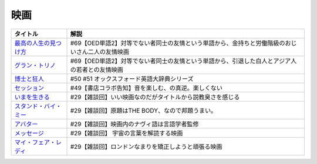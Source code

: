 映画
-----------------------------------------------

.. raw:: html

  <!--最高の人生の見つけ方--><a href="https://www.amazon.co.jp/%E6%9C%80%E9%AB%98%E3%81%AE%E4%BA%BA%E7%94%9F%E3%81%AE%E8%A6%8B%E3%81%A4%E3%81%91%E6%96%B9-DVD-%E3%82%B8%E3%83%A3%E3%83%83%E3%82%AF%E3%83%BB%E3%83%8B%E3%82%B3%E3%83%AB%E3%82%BD%E3%83%B3/dp/B003EVW5P0?crid=1P7B5BHOUOQQL&keywords=%E6%9C%80%E9%AB%98%E3%81%AE%E4%BA%BA%E7%94%9F%E3%81%AE%E8%A6%8B%E3%81%A4%E3%81%91%E6%96%B9&qid=1651580681&s=dvd&sprefix=%E6%9C%80%E9%AB%98%E3%81%AE%E4%BA%BA%E7%94%9F%E3%81%AE%E8%A6%8B%E3%81%A4%E3%81%91%E6%96%B9%2Cdvd%2C180&sr=1-2&linkCode=li1&tag=takaoutputblo-22&linkId=3ff0c5627942be8c8b023fe95dd015ef&language=ja_JP&ref_=as_li_ss_il" target="_blank"><img border="0" src="//ws-fe.amazon-adsystem.com/widgets/q?_encoding=UTF8&ASIN=B003EVW5P0&Format=_SL110_&ID=AsinImage&MarketPlace=JP&ServiceVersion=20070822&WS=1&tag=takaoutputblo-22&language=ja_JP" ></a><img src="https://ir-jp.amazon-adsystem.com/e/ir?t=takaoutputblo-22&language=ja_JP&l=li1&o=9&a=B003EVW5P0" width="1" height="1" border="0" alt="" style="border:none !important; margin:0px !important;" />
  <!--グラン・トリノ--><a href="https://www.amazon.co.jp/%E3%82%B0%E3%83%A9%E3%83%B3%E3%83%BB%E3%83%88%E3%83%AA%E3%83%8E-DVD-%E3%82%AF%E3%83%AA%E3%83%B3%E3%83%88%E3%83%BB%E3%82%A4%E3%83%BC%E3%82%B9%E3%83%88%E3%82%A6%E3%83%83%E3%83%89/dp/B003EVW51O?crid=2HNYZFYZ1152Y&keywords=%E3%82%B0%E3%83%A9%E3%83%B3%E3%83%88%E3%83%AA%E3%83%8E&qid=1651580736&s=dvd&sprefix=%E3%82%B0%E3%83%A9%E3%83%B3%E3%83%BB%E3%83%88%E3%83%AA%E3%83%8E%2Cdvd%2C153&sr=1-2&linkCode=li1&tag=takaoutputblo-22&linkId=de54fc78e1ca70739006252388705b13&language=ja_JP&ref_=as_li_ss_il" target="_blank"><img border="0" src="//ws-fe.amazon-adsystem.com/widgets/q?_encoding=UTF8&ASIN=B003EVW51O&Format=_SL110_&ID=AsinImage&MarketPlace=JP&ServiceVersion=20070822&WS=1&tag=takaoutputblo-22&language=ja_JP" ></a><img src="https://ir-jp.amazon-adsystem.com/e/ir?t=takaoutputblo-22&language=ja_JP&l=li1&o=9&a=B003EVW51O" width="1" height="1" border="0" alt="" style="border:none !important; margin:0px !important;" />
  <!--博士と狂人--><a href="https://www.amazon.co.jp/%E3%80%90Amazon-co-jp%E9%99%90%E5%AE%9A%E3%80%91%E5%8D%9A%E5%A3%AB%E3%81%A8%E7%8B%82%E4%BA%BA-L%E5%88%A4%E3%83%93%E3%82%B8%E3%83%A5%E3%82%A2%E3%83%AB%E3%82%B7%E3%83%BC%E3%83%882%E6%9E%9A%E3%82%BB%E3%83%83%E3%83%88%E4%BB%98-Blu-ray/dp/B08TBMXTC1?crid=19EFFNL2I422Y&keywords=%E5%8D%9A%E5%A3%AB%E3%81%A8%E7%8B%82%E4%BA%BA&qid=1651580761&s=dvd&sprefix=%E5%8D%9A%E5%A3%AB%E3%81%A8%E7%8B%82%E4%BA%BA%2Cdvd%2C178&sr=1-1&linkCode=li1&tag=takaoutputblo-22&linkId=47b4ff780c04e6d575c6fd6758ef5670&language=ja_JP&ref_=as_li_ss_il" target="_blank"><img border="0" src="//ws-fe.amazon-adsystem.com/widgets/q?_encoding=UTF8&ASIN=B08TBMXTC1&Format=_SL110_&ID=AsinImage&MarketPlace=JP&ServiceVersion=20070822&WS=1&tag=takaoutputblo-22&language=ja_JP" ></a><img src="https://ir-jp.amazon-adsystem.com/e/ir?t=takaoutputblo-22&language=ja_JP&l=li1&o=9&a=B08TBMXTC1" width="1" height="1" border="0" alt="" style="border:none !important; margin:0px !important;" />
  <!--セッション--><a href="https://www.amazon.co.jp/%E3%82%BB%E3%83%83%E3%82%B7%E3%83%A7%E3%83%B3-%E3%82%B3%E3%83%AC%E3%82%AF%E3%82%BF%E3%83%BC%E3%82%BA%E3%83%BB%E3%82%A8%E3%83%87%E3%82%A3%E3%82%B7%E3%83%A7%E3%83%B3-2%E6%9E%9A%E7%B5%84-DVD-%E3%83%9E%E3%82%A4%E3%83%AB%E3%82%BA%E3%83%BB%E3%83%86%E3%83%A9%E3%83%BC/dp/B012FUDR3E?__mk_ja_JP=%E3%82%AB%E3%82%BF%E3%82%AB%E3%83%8A&crid=22IKMOYV8VRV2&keywords=%E3%82%BB%E3%83%83%E3%82%B7%E3%83%A7%E3%83%B3&qid=1651580845&s=dvd&sprefix=%E3%82%BB%E3%83%83%E3%82%B7%E3%83%A7%E3%83%B3%2Cdvd%2C195&sr=1-4&linkCode=li1&tag=takaoutputblo-22&linkId=02df02d00ceaed78201977c0e4c46ba1&language=ja_JP&ref_=as_li_ss_il" target="_blank"><img border="0" src="//ws-fe.amazon-adsystem.com/widgets/q?_encoding=UTF8&ASIN=B012FUDR3E&Format=_SL110_&ID=AsinImage&MarketPlace=JP&ServiceVersion=20070822&WS=1&tag=takaoutputblo-22&language=ja_JP" ></a><img src="https://ir-jp.amazon-adsystem.com/e/ir?t=takaoutputblo-22&language=ja_JP&l=li1&o=9&a=B012FUDR3E" width="1" height="1" border="0" alt="" style="border:none !important; margin:0px !important;" />
  <!--いまを生きる--><a href="https://www.amazon.co.jp/%E3%81%84%E3%81%BE%E3%82%92%E7%94%9F%E3%81%8D%E3%82%8B-DVD-%E3%83%AD%E3%83%93%E3%83%B3%E3%83%BB%E3%82%A6%E3%82%A3%E3%83%AA%E3%82%A2%E3%83%A0%E3%82%BA/dp/B000CFWNAS?__mk_ja_JP=%E3%82%AB%E3%82%BF%E3%82%AB%E3%83%8A&crid=EVG7H1HRB7P8&keywords=%E3%81%84%E3%81%BE%E3%82%92%E7%94%9F%E3%81%8D%E3%82%8B&qid=1651580921&s=dvd&sprefix=%E3%81%84%E3%81%BE%E3%82%92%E7%94%9F%E3%81%8D%E3%82%8B%2Cdvd%2C192&sr=1-2&linkCode=li1&tag=takaoutputblo-22&linkId=273061bb135d1280cbfff64a3bd68edd&language=ja_JP&ref_=as_li_ss_il" target="_blank"><img border="0" src="//ws-fe.amazon-adsystem.com/widgets/q?_encoding=UTF8&ASIN=B000CFWNAS&Format=_SL110_&ID=AsinImage&MarketPlace=JP&ServiceVersion=20070822&WS=1&tag=takaoutputblo-22&language=ja_JP" ></a><img src="https://ir-jp.amazon-adsystem.com/e/ir?t=takaoutputblo-22&language=ja_JP&l=li1&o=9&a=B000CFWNAS" width="1" height="1" border="0" alt="" style="border:none !important; margin:0px !important;" />
  <!--スタンド・バイ・ミー--><a href="https://www.amazon.co.jp/%E3%82%B9%E3%82%BF%E3%83%B3%E3%83%89%E3%83%BB%E3%83%90%E3%82%A4%E3%83%BB%E3%83%9F%E3%83%BC-DVD-%E3%82%A6%E3%82%A3%E3%83%AB%E3%83%BB%E3%82%A6%E3%82%A3%E3%83%BC%E3%83%88%E3%83%B3/dp/B00005LMCY?crid=3LBO9OI0OMSMU&keywords=%E3%82%B9%E3%82%BF%E3%83%B3%E3%83%89+%E3%83%90%E3%82%A4%E3%83%9F%E3%83%BC&qid=1651580968&s=dvd&sprefix=%E3%82%B9%E3%82%BF%E3%83%B3%E3%83%89%E3%83%BB%E3%83%90%E3%82%A4%E3%83%BB%E3%83%9F%E3%83%BC%2Cdvd%2C260&sr=1-16&linkCode=li1&tag=takaoutputblo-22&linkId=46ed3d124b81db2760042a9859387bbb&language=ja_JP&ref_=as_li_ss_il" target="_blank"><img border="0" src="//ws-fe.amazon-adsystem.com/widgets/q?_encoding=UTF8&ASIN=B00005LMCY&Format=_SL110_&ID=AsinImage&MarketPlace=JP&ServiceVersion=20070822&WS=1&tag=takaoutputblo-22&language=ja_JP" ></a><img src="https://ir-jp.amazon-adsystem.com/e/ir?t=takaoutputblo-22&language=ja_JP&l=li1&o=9&a=B00005LMCY" width="1" height="1" border="0" alt="" style="border:none !important; margin:0px !important;" />
  <!--アバター--><a href="https://www.amazon.co.jp/%E3%82%A2%E3%83%90%E3%82%BF%E3%83%BC-AmazonDVD%E3%82%B3%E3%83%AC%E3%82%AF%E3%82%B7%E3%83%A7%E3%83%B3-%E3%82%B5%E3%83%A0%E3%83%BB%E3%83%AF%E3%83%BC%E3%82%B7%E3%83%B3%E3%83%88%E3%83%B3/dp/B07D2GZ45T?crid=1QYRGMZ9IJ4MB&keywords=%E3%82%A2%E3%83%90%E3%82%BF%E3%83%BC&qid=1651581007&s=dvd&sprefix=%E3%82%A2%E3%83%90%E3%82%BF%E3%83%BC%2Cdvd%2C208&sr=1-3&linkCode=li1&tag=takaoutputblo-22&linkId=fd82274fca572f4b26ef01c87fd75e3e&language=ja_JP&ref_=as_li_ss_il" target="_blank"><img border="0" src="//ws-fe.amazon-adsystem.com/widgets/q?_encoding=UTF8&ASIN=B07D2GZ45T&Format=_SL110_&ID=AsinImage&MarketPlace=JP&ServiceVersion=20070822&WS=1&tag=takaoutputblo-22&language=ja_JP" ></a><img src="https://ir-jp.amazon-adsystem.com/e/ir?t=takaoutputblo-22&language=ja_JP&l=li1&o=9&a=B07D2GZ45T" width="1" height="1" border="0" alt="" style="border:none !important; margin:0px !important;" />
  <!--メッセージ--><a href="https://www.amazon.co.jp/%E3%83%A1%E3%83%83%E3%82%BB%E3%83%BC%E3%82%B8-AmazonDVD%E3%82%B3%E3%83%AC%E3%82%AF%E3%82%B7%E3%83%A7%E3%83%B3-%E3%82%A8%E3%82%A4%E3%83%9F%E3%83%BC%E3%83%BB%E3%82%A2%E3%83%80%E3%83%A0%E3%82%B9/dp/B07CFYB1QQ?crid=33R7KV71N7PNI&keywords=%E3%83%A1%E3%83%83%E3%82%BB%E3%83%BC%E3%82%B8&qid=1651581215&s=dvd&sprefix=%E3%83%A1%E3%83%83%E3%82%BB%E3%83%BC%E3%82%B8%2Cdvd%2C149&sr=1-5&linkCode=li1&tag=takaoutputblo-22&linkId=5202f4c5f75d5cd66aace6e0408c3ca0&language=ja_JP&ref_=as_li_ss_il" target="_blank"><img border="0" src="//ws-fe.amazon-adsystem.com/widgets/q?_encoding=UTF8&ASIN=B07CFYB1QQ&Format=_SL110_&ID=AsinImage&MarketPlace=JP&ServiceVersion=20070822&WS=1&tag=takaoutputblo-22&language=ja_JP" ></a><img src="https://ir-jp.amazon-adsystem.com/e/ir?t=takaoutputblo-22&language=ja_JP&l=li1&o=9&a=B07CFYB1QQ" width="1" height="1" border="0" alt="" style="border:none !important; margin:0px !important;" />
  <!--マイ・フェア・レディ--><a href="https://www.amazon.co.jp/%E3%83%9E%E3%82%A4%E3%83%BB%E3%83%95%E3%82%A7%E3%82%A2%E3%83%BB%E3%83%AC%E3%83%87%E3%82%A3-%E3%82%B9%E3%83%9A%E3%82%B7%E3%83%A3%E3%83%AB%E3%83%BB%E3%82%B3%E3%83%AC%E3%82%AF%E3%82%BF%E3%83%BC%E3%82%BA%E3%83%BB%E3%82%A8%E3%83%87%E3%82%A3%E3%82%B7%E3%83%A7%E3%83%B3-DVD-%E3%82%AA%E3%83%BC%E3%83%89%E3%83%AA%E3%83%BC%E3%83%BB%E3%83%98%E3%83%97%E3%83%90%E3%83%BC%E3%83%B3/dp/B00DACN066?crid=3BCMV83CUERVD&keywords=%E3%83%9E%E3%82%A4+%E3%83%95%E3%82%A7%E3%82%A2+%E3%83%AC%E3%83%87%E3%82%A3&qid=1651581245&s=dvd&sprefix=%E3%83%9E%E3%82%A4%E3%83%BB%E3%83%95%E3%82%A7%E3%82%A2%E3%83%BB%E3%83%AC%E3%83%87%E3%82%A3%2Cdvd%2C218&sr=1-2&linkCode=li1&tag=takaoutputblo-22&linkId=8e3c0cd09a94e010ac3215f080b8c40e&language=ja_JP&ref_=as_li_ss_il" target="_blank"><img border="0" src="//ws-fe.amazon-adsystem.com/widgets/q?_encoding=UTF8&ASIN=B00DACN066&Format=_SL110_&ID=AsinImage&MarketPlace=JP&ServiceVersion=20070822&WS=1&tag=takaoutputblo-22&language=ja_JP" ></a><img src="https://ir-jp.amazon-adsystem.com/e/ir?t=takaoutputblo-22&language=ja_JP&l=li1&o=9&a=B00DACN066" width="1" height="1" border="0" alt="" style="border:none !important; margin:0px !important;" />

+-------------------------+-------------------------------------------------------------------------------------------------+
|        タイトル         |                                              解説                                               |
+=========================+=================================================================================================+
| `最高の人生の見つけ方`_ | #69【OED単語2】対等でない者同士の友情という単語から、金持ちと労働階級のおじいさん二人の友情映画 |
+-------------------------+-------------------------------------------------------------------------------------------------+
| `グラン・トリノ`_       | #69【OED単語2】対等でない者同士の友情という単語から、引退した白人とアジア人の若者との友情映画   |
+-------------------------+-------------------------------------------------------------------------------------------------+
| `博士と狂人`_           | #50 #51 オックスフォード英語大辞典シリーズ                                                      |
+-------------------------+-------------------------------------------------------------------------------------------------+
| `セッション`_           | #49【書店コラボ告知】音を楽しむ、の真逆。楽しくない                                             |
+-------------------------+-------------------------------------------------------------------------------------------------+
| `いまを生きる`_         | #29【雑談回】いい映画なのだがタイトルから説教臭さを感じる                                       |
+-------------------------+-------------------------------------------------------------------------------------------------+
| `スタンド・バイ・ミー`_ | #29【雑談回】原題はTHE BODY、なので邦題うまい。                                                 |
+-------------------------+-------------------------------------------------------------------------------------------------+
| `アバター`_             | #29【雑談回】映画内のナヴィ語は言語学者監修                                                     |
+-------------------------+-------------------------------------------------------------------------------------------------+
| `メッセージ`_           | #29【雑談回】 宇宙の言葉を解読する映画                                                          |
+-------------------------+-------------------------------------------------------------------------------------------------+
| `マイ・フェア・レディ`_ | #29【雑談回】ロンドンなまりを矯正しようと頑張る映画                                             |
+-------------------------+-------------------------------------------------------------------------------------------------+

.. _セッション: https://amzn.to/3hDviej
.. _いまを生きる: https://amzn.to/3HL6fke
.. _スタンド・バイ・ミー: https://amzn.to/3Cf8nzk
.. _アバター: https://amzn.to/3KlkHAS
.. _メッセージ: https://amzn.to/3Ms4RGw
.. _マイ・フェア・レディ: https://amzn.to/3sHNklS
.. _最高の人生の見つけ方: https://amzn.to/35QJgqL
.. _グラン・トリノ: https://amzn.to/3sLemJo
.. _博士と狂人: https://amzn.to/3qknqTF
